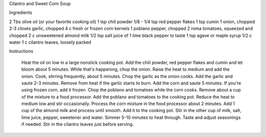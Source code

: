 Cilantro and Sweet Corn Soup

Ingredients

2 Tbs olive oil (or your favorite cooking oil)
1 tsp chili powder
1/8 - 1/4 tsp red pepper flakes
1 tsp cumin
1 onion, chopped
2-3 cloves garlic, chopped
4 c fresh or frozen corn kernels
1 poblano pepper, chopped
2 roma tomatoes, squeezed and chopped
2 c unsweetened almond milk
1/2 tsp salt
juice of 1 lime
black pepper to taste
1 tsp agave or maple syrup
1/2 c water
1 c cilantro leaves, loosely packed

Instructions

    Heat the oil on low in a large nonstick cooking pot. Add the chili powder, red pepper flakes and cumin and let bloom about 5 minutes. While that's happening, chop the onion.
    Raise the heat to medium and add the onion. Cook, stirring frequently, about 5 minutes. Chop the garlic as the onion cooks.
    Add the garlic and saute 2-3 minutes. Remove from heat if the garlic starts to burn.
    Add the corn and saute 5 minutes. If you're using frozen corn, add it frozen. Chop the poblano and tomatoes while the corn cooks.
    Remove about a cup of the mixture to a food processor.
    Add the poblano and tomatoes to the cooking pot. Reduce the heat to medium low and stir occasionally.
    Process the corn mixture in the food processor about 2 minutes. Add 1 cup of the almond milk and process until smooth. Add it to the cooking pot.
    Stir in the other cup of milk, salt, lime juice, pepper, sweetener and water. Simmer 5-10 minutes to heat through. Taste and adjust seasonings if needed.
    Stir in the cilantro leaves just before serving.
